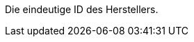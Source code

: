 Die eindeutige ID des Herstellers.

ifdef::manual[]
*_Empfehlung_*: Lass dieses Feld leer während du neue Herstellerdatensätze erstellst.
Wenn du das Feld leer lässt, wird dem Hersteller automatisch die nächste verfügbare ID zugewiesen.
endif::manual[]

ifdef::export,catalogue[]
Entspricht der Option im Menü: xref:artikel:hersteller.adoc#[Einrichtung » Artikel » Hersteller » [Hersteller öffnen\] » Eingabefeld: ID]
endif::export,catalogue[]

